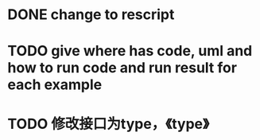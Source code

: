 * DONE change to rescript

# * TODO use english comment instead of chinese comment


* TODO give where has code, uml and how to run code and run result for each example


* TODO 修改接口为type，《type》